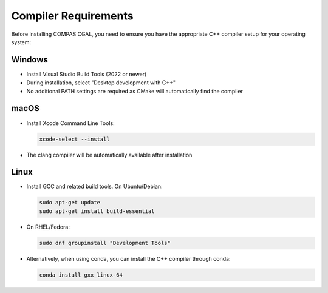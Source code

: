 ********************************************************************************
Compiler Requirements
********************************************************************************

Before installing COMPAS CGAL, you need to ensure you have the appropriate C++ compiler setup for your operating system:

Windows
-------

* Install Visual Studio Build Tools (2022 or newer)
* During installation, select "Desktop development with C++"
* No additional PATH settings are required as CMake will automatically find the compiler

macOS
-----

* Install Xcode Command Line Tools:

  .. code-block:: bash

      xcode-select --install

* The clang compiler will be automatically available after installation

Linux
-----

* Install GCC and related build tools. On Ubuntu/Debian:

  .. code-block:: bash

      sudo apt-get update
      sudo apt-get install build-essential

* On RHEL/Fedora:

  .. code-block:: bash

      sudo dnf groupinstall "Development Tools"

* Alternatively, when using conda, you can install the C++ compiler through conda:

  .. code-block:: bash

      conda install gxx_linux-64
